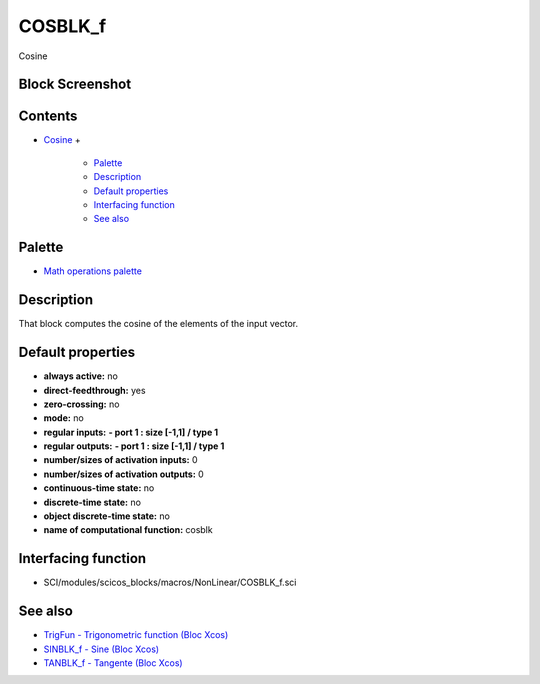 


COSBLK_f
========

Cosine



Block Screenshot
~~~~~~~~~~~~~~~~





Contents
~~~~~~~~


+ `Cosine`_
  +

    + `Palette`_
    + `Description`_
    + `Default properties`_
    + `Interfacing function`_
    + `See also`_





Palette
~~~~~~~


+ `Math operations palette`_




Description
~~~~~~~~~~~

That block computes the cosine of the elements of the input vector.







Default properties
~~~~~~~~~~~~~~~~~~


+ **always active:** no
+ **direct-feedthrough:** yes
+ **zero-crossing:** no
+ **mode:** no
+ **regular inputs:** **- port 1 : size [-1,1] / type 1**
+ **regular outputs:** **- port 1 : size [-1,1] / type 1**
+ **number/sizes of activation inputs:** 0
+ **number/sizes of activation outputs:** 0
+ **continuous-time state:** no
+ **discrete-time state:** no
+ **object discrete-time state:** no
+ **name of computational function:** cosblk




Interfacing function
~~~~~~~~~~~~~~~~~~~~


+ SCI/modules/scicos_blocks/macros/NonLinear/COSBLK_f.sci




See also
~~~~~~~~


+ `TrigFun - Trigonometric function (Bloc Xcos)`_
+ `SINBLK_f - Sine (Bloc Xcos)`_
+ `TANBLK_f - Tangente (Bloc Xcos)`_


.. _SINBLK_f - Sine (Bloc Xcos): SINBLK_f.html
.. _Cosine: COSBLK_f.html
.. _TrigFun - Trigonometric function (Bloc Xcos): TrigFun.html
.. _See also: COSBLK_f.html#Seealso_COSBLK_f
.. _Default properties: COSBLK_f.html#Defaultproperties_COSBLK_f
.. _Math operations palette: Mathoperations_pal.html
.. _TANBLK_f - Tangente (Bloc Xcos): TANBLK_f.html
.. _Interfacing function: COSBLK_f.html#Interfacingfunction_COSBLK_f
.. _Palette: COSBLK_f.html#Palette_COSBLK_f
.. _Description: COSBLK_f.html#Description_COSBLK_f


